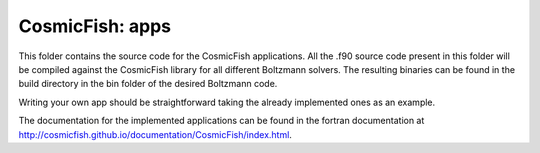 ===============
CosmicFish: apps
===============

This folder contains the source code for the CosmicFish applications.
All the .f90 source code present in this folder will be compiled against the CosmicFish library for all different Boltzmann solvers.
The resulting binaries can be found in the build directory in the bin folder of the desired Boltzmann code.

Writing your own app should be straightforward taking the already implemented ones as an example.

The documentation for the implemented applications can be found in the fortran documentation at http://cosmicfish.github.io/documentation/CosmicFish/index.html.
